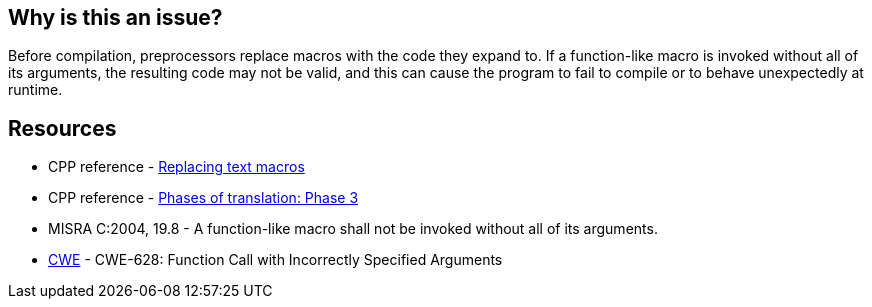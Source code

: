 == Why is this an issue?

Before compilation, preprocessors replace macros with the code they expand to. If a function-like macro is invoked without all of its arguments, the resulting code may not be valid, and this can cause the program to fail to compile or to behave unexpectedly at runtime.

== Resources

* CPP reference - https://en.cppreference.com/w/cpp/preprocessor/replace[Replacing text macros]
* CPP reference - https://en.cppreference.com/w/cpp/language/translation_phases#Phase_3[Phases of translation: Phase 3]
* MISRA C:2004, 19.8 - A function-like macro shall not be invoked without all of its arguments.
* https://cwe.mitre.org/data/definitions/628[CWE] - CWE-628: Function Call with Incorrectly Specified Arguments

ifdef::env-github,rspecator-view[]

'''
== Implementation Specification
(visible only on this page)

=== Message

The invocation of macro "xxx" requires "yyy" arguments, but only "xxx" were provided.


endif::env-github,rspecator-view[]
